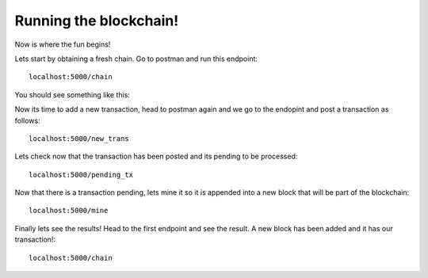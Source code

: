 #######################
Running the blockchain!
#######################

Now is where the fun begins!

Lets start by obtaining a fresh chain. Go to postman and run this endpoint::

   localhost:5000/chain

You should see something like this:
      
.. image:: images/get_chain1.png

Now its time to add a new transaction, head to postman again and we go to the endopint and post a transaction as follows::
      
      localhost:5000/new_trans 

.. image:: images/new_trans.png

Lets check now that the transaction has been posted and its pending to be processed::

      localhost:5000/pending_tx

.. image:: images/pending_tx.png


Now that there is a transaction pending, lets mine it so it is appended into a new block that will be part of the blockchain::

      localhost:5000/mine

.. image:: images/mine.png

Finally lets see the results! Head to the first endpoint and see the result. A new block has been added and it has our transaction!::
   
      localhost:5000/chain

.. image:: images/get_chain2.png





